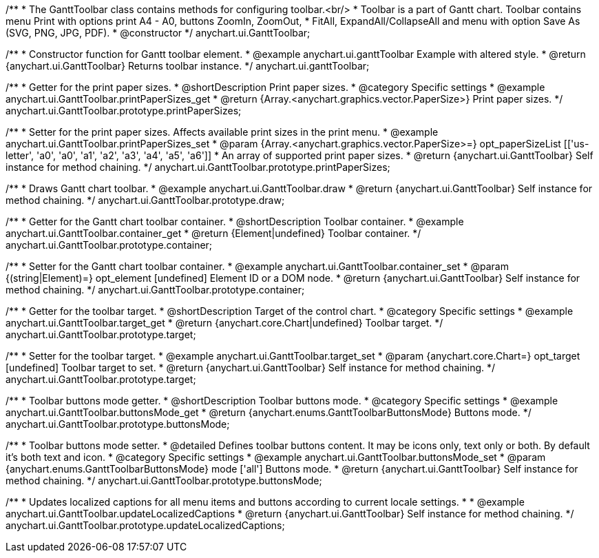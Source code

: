 /**
 * The GanttToolbar class contains methods for configuring toolbar.<br/>
 * Toolbar is a part of Gantt chart. Toolbar contains menu Print with options print A4 - A0, buttons ZoomIn, ZoomOut,
 * FitAll, ExpandAll/CollapseAll and menu with option Save As (SVG, PNG, JPG, PDF).
 * @constructor
 */
anychart.ui.GanttToolbar;

/**
 * Constructor function for Gantt toolbar element.
 * @example anychart.ui.ganttToolbar Example with altered style.
 * @return {anychart.ui.GanttToolbar} Returns toolbar instance.
 */
anychart.ui.ganttToolbar;

//----------------------------------------------------------------------------------------------------------------------
//
//  anychart.ui.GanttToolbar.prototype.printPaperSizes
//
//----------------------------------------------------------------------------------------------------------------------

/**
 * Getter for the print paper sizes.
 * @shortDescription Print paper sizes.
 * @category Specific settings
 * @example anychart.ui.GanttToolbar.printPaperSizes_get
 * @return {Array.<anychart.graphics.vector.PaperSize>} Print paper sizes.
 */
anychart.ui.GanttToolbar.prototype.printPaperSizes;

/**
 * Setter for the print paper sizes. Affects available print sizes in the print menu.
 * @example anychart.ui.GanttToolbar.printPaperSizes_set
 * @param {Array.<anychart.graphics.vector.PaperSize>=} opt_paperSizeList [['us-letter', 'a0', 'a0', 'a1', 'a2', 'a3', 'a4', 'a5', 'a6']]
 * An array of supported print paper sizes.
 * @return {anychart.ui.GanttToolbar} Self instance for method chaining.
 */
anychart.ui.GanttToolbar.prototype.printPaperSizes;

//----------------------------------------------------------------------------------------------------------------------
//
//  anychart.ui.GanttToolbar.prototype.draw
//
//----------------------------------------------------------------------------------------------------------------------

/**
 * Draws Gantt chart toolbar.
 * @example anychart.ui.GanttToolbar.draw
 * @return {anychart.ui.GanttToolbar} Self instance for method chaining.
 */
anychart.ui.GanttToolbar.prototype.draw;

//----------------------------------------------------------------------------------------------------------------------
//
//  anychart.ui.GanttToolbar.prototype.container
//
//----------------------------------------------------------------------------------------------------------------------

/**
 * Getter for the Gantt chart toolbar container.
 * @shortDescription Toolbar container.
 * @example anychart.ui.GanttToolbar.container_get
 * @return {Element|undefined} Toolbar container.
 */
anychart.ui.GanttToolbar.prototype.container;

/**
 * Setter for the Gantt chart toolbar container.
 * @example anychart.ui.GanttToolbar.container_set
 * @param {(string|Element)=} opt_element [undefined] Element ID or a DOM node.
 * @return {anychart.ui.GanttToolbar} Self instance for method chaining.
 */
anychart.ui.GanttToolbar.prototype.container;

//----------------------------------------------------------------------------------------------------------------------
//
//  anychart.ui.GanttToolbar.prototype.target
//
//----------------------------------------------------------------------------------------------------------------------


/**
 * Getter for the toolbar target.
 * @shortDescription Target of the control chart.
 * @category Specific settings
 * @example anychart.ui.GanttToolbar.target_get
 * @return {anychart.core.Chart|undefined} Toolbar target.
 */
anychart.ui.GanttToolbar.prototype.target;

/**
 * Setter for the toolbar target.
 * @example anychart.ui.GanttToolbar.target_set
 * @param {anychart.core.Chart=} opt_target [undefined] Toolbar target to set.
 * @return {anychart.ui.GanttToolbar} Self instance for method chaining.
 */
anychart.ui.GanttToolbar.prototype.target;

//----------------------------------------------------------------------------------------------------------------------
//
//  anychart.ui.GanttToolbar.prototype.buttonsMode
//
//----------------------------------------------------------------------------------------------------------------------

/**
 * Toolbar buttons mode getter.
 * @shortDescription Toolbar buttons mode.
 * @category Specific settings
 * @example anychart.ui.GanttToolbar.buttonsMode_get
 * @return {anychart.enums.GanttToolbarButtonsMode} Buttons mode.
 */
anychart.ui.GanttToolbar.prototype.buttonsMode;

/**
 * Toolbar buttons mode setter.
 * @detailed Defines toolbar buttons content. It may be icons only, text only or both. By default it's both text and icon.
 * @category Specific settings
 * @example anychart.ui.GanttToolbar.buttonsMode_set
 * @param {anychart.enums.GanttToolbarButtonsMode} mode ['all'] Buttons mode.
 * @return {anychart.ui.GanttToolbar} Self instance for method chaining.
 */
anychart.ui.GanttToolbar.prototype.buttonsMode;


//----------------------------------------------------------------------------------------------------------------------
//
//  anychart.ui.GanttToolbar.prototype.updateLocalizedCaptions
//
//----------------------------------------------------------------------------------------------------------------------

/**
 * Updates localized captions for all menu items and buttons according to current locale settings.
 *
 * @example anychart.ui.GanttToolbar.updateLocalizedCaptions
 * @return {anychart.ui.GanttToolbar} Self instance for method chaining.
 */
anychart.ui.GanttToolbar.prototype.updateLocalizedCaptions;